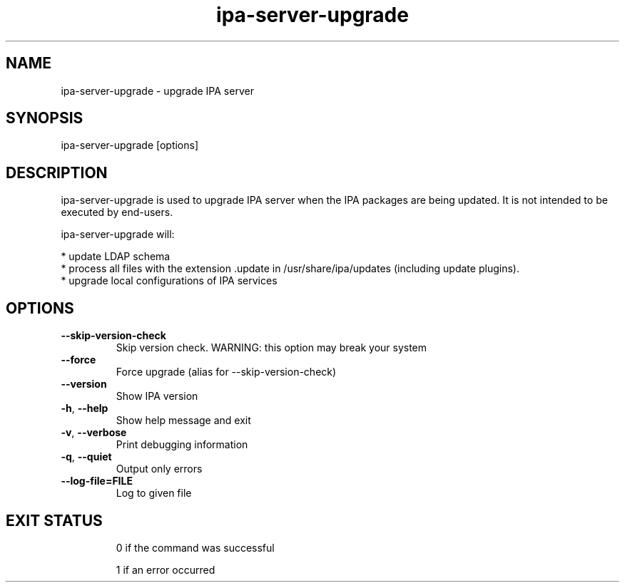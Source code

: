 .\"
.\" Copyright (C) 2015  FreeIPA Contributors see COPYING for license
.\"

.TH "ipa-server-upgrade" "1" "April 02 2015" "IPA" "IPA Manual Pages"
.SH "NAME"
ipa\-server\-upgrade \- upgrade IPA server
.SH "SYNOPSIS"
ipa\-server\-upgrade [options]
.SH "DESCRIPTION"
ipa\-server\-upgrade is used to upgrade IPA server when the IPA packages are being updated. It is not intended to be executed by end\-users.

ipa\-server\-upgrade will:

    * update LDAP schema
    * process all files with the extension .update in /usr/share/ipa/updates (including update plugins).
    * upgrade local configurations of IPA services

.SH "OPTIONS"
.TP
\fB\-\-skip\-version\-check\fR
Skip version check. WARNING: this option may break your system
.TP
\fB\-\-force\fR
Force upgrade (alias for --skip-version-check)
.TP
\fB\-\-version\fR
Show IPA version
.TP
\fB\-h\fR, \fB\-\-help\fR
Show help message and exit
.TP
\fB\-v\fR, \fB\-\-verbose\fR
Print debugging information
.TP
\fB\-q\fR, \fB\-\-quiet\fR
Output only errors
.TP
\fB-\-log-file=FILE\fR
Log to given file
.TP

.SH "EXIT STATUS"
0 if the command was successful

1 if an error occurred
